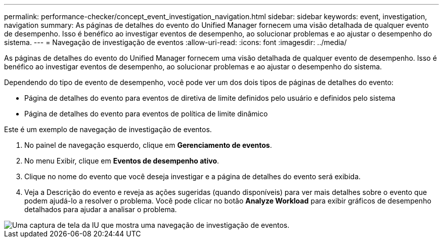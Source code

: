 ---
permalink: performance-checker/concept_event_investigation_navigation.html 
sidebar: sidebar 
keywords: event, investigation, navigation 
summary: As páginas de detalhes do evento do Unified Manager fornecem uma visão detalhada de qualquer evento de desempenho. Isso é benéfico ao investigar eventos de desempenho, ao solucionar problemas e ao ajustar o desempenho do sistema. 
---
= Navegação de investigação de eventos
:allow-uri-read: 
:icons: font
:imagesdir: ../media/


[role="lead"]
As páginas de detalhes do evento do Unified Manager fornecem uma visão detalhada de qualquer evento de desempenho. Isso é benéfico ao investigar eventos de desempenho, ao solucionar problemas e ao ajustar o desempenho do sistema.

Dependendo do tipo de evento de desempenho, você pode ver um dos dois tipos de páginas de detalhes do evento:

* Página de detalhes do evento para eventos de diretiva de limite definidos pelo usuário e definidos pelo sistema
* Página de detalhes do evento para eventos de política de limite dinâmico


Este é um exemplo de navegação de investigação de eventos.

. No painel de navegação esquerdo, clique em *Gerenciamento de eventos*.
. No menu Exibir, clique em *Eventos de desempenho ativo*.
. Clique no nome do evento que você deseja investigar e a página de detalhes do evento será exibida.
. Veja a Descrição do evento e reveja as ações sugeridas (quando disponíveis) para ver mais detalhes sobre o evento que podem ajudá-lo a resolver o problema. Você pode clicar no botão *Analyze Workload* para exibir gráficos de desempenho detalhados para ajudar a analisar o problema.


image::../media/event_flow.png[Uma captura de tela da IU que mostra uma navegação de investigação de eventos.]
